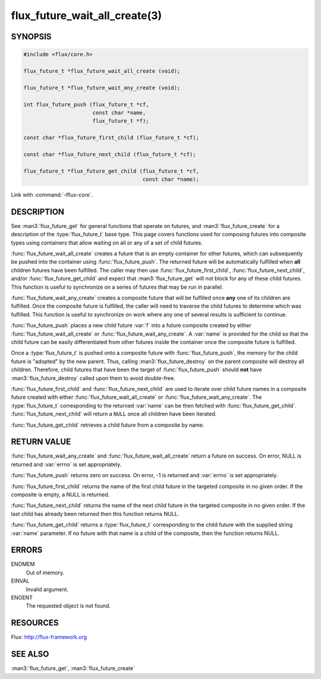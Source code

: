 ==============================
flux_future_wait_all_create(3)
==============================

.. default-domain:: c

SYNOPSIS
========

.. code-block:: c

   #include <flux/core.h>

   flux_future_t *flux_future_wait_all_create (void);

   flux_future_t *flux_future_wait_any_create (void);

   int flux_future_push (flux_future_t *cf,
                         const char *name,
                         flux_future_t *f);

   const char *flux_future_first_child (flux_future_t *cf);

   const char *flux_future_next_child (flux_future_t *cf);

   flux_future_t *flux_future_get_child (flux_future_t *cf,
                                         const char *name);

Link with :command:`-lflux-core`.

DESCRIPTION
===========

See :man3:`flux_future_get` for general functions that operate on futures,
and :man3:`flux_future_create` for a description of the :type:`flux_future_t`
base type. This page covers functions used for composing futures into
composite types using containers that allow waiting on all or any of a
set of child futures.

:func:`flux_future_wait_all_create` creates a future that is an empty
container for other futures, which can subsequently be pushed into
the container using :func:`flux_future_push`. The returned future will
be automatically fulfilled when **all** children futures have been
fulfilled. The caller may then use :func:`flux_future_first_child`,
:func:`flux_future_next_child`, and/or :func:`flux_future_get_child` and
expect that :man3:`flux_future_get` will not block for any of these child
futures. This function is useful to synchronize on a series of futures
that may be run in parallel.

:func:`flux_future_wait_any_create` creates a composite future that will be
fulfilled once **any** one of its children are fulfilled. Once the composite
future is fulfilled, the caller will need to traverse the child futures
to determine which was fulfilled. This function is useful to synchronize
on work where any one of several results is sufficient to continue.

:func:`flux_future_push` places a new child future :var:`f` into a future
composite created by either :func:`flux_future_wait_all_create` or
:func:`flux_future_wait_any_create`. A :var:`name` is provided for the child so
that the child future can be easily differentiated from other futures
inside the container once the composite future is fulfilled.

Once a :type:`flux_future_t` is pushed onto a composite future with
:func:`flux_future_push`, the memory for the child future is "adopted" by
the new parent. Thus, calling :man3:`flux_future_destroy` on the parent
composite will destroy all children. Therefore, child futures that
have been the target of :func:`flux_future_push` should **not** have
:man3:`flux_future_destroy` called upon them to avoid double-free.

:func:`flux_future_first_child` and :func:`flux_future_next_child` are used to
iterate over child future names in a composite future created with either
:func:`flux_future_wait_all_create` or :func:`flux_future_wait_any_create`. The
:type:`flux_future_t` corresponding to the returned :var:`name` can be then
fetched with :func:`flux_future_get_child`. :func:`flux_future_next_child` will
return a ``NULL`` once all children have been iterated.

:func:`flux_future_get_child` retrieves a child future from a composite
by name.


RETURN VALUE
============

:func:`flux_future_wait_any_create` and :func:`flux_future_wait_all_create`
return a future on success. On error, NULL is returned and :var:`errno` is set
appropriately.

:func:`flux_future_push` returns zero on success. On error, -1 is
returned and :var:`errno` is set appropriately.

:func:`flux_future_first_child` returns the name of the first child future in
the targeted composite in no given order. If the composite is empty,
a NULL is returned.

:func:`flux_future_next_child` returns the name of the next child future in the
targeted composite in no given order. If the last child has already been
returned then this function returns NULL.

:func:`flux_future_get_child` returns a :type:`flux_future_t` corresponding to
the child future with the supplied string :var:`name` parameter. If no future
with that name is a child of the composite, then the function returns NULL.


ERRORS
======

ENOMEM
   Out of memory.

EINVAL
   Invalid argument.

ENOENT
   The requested object is not found.


RESOURCES
=========

Flux: http://flux-framework.org


SEE ALSO
========

:man3:`flux_future_get`, :man3:`flux_future_create`
